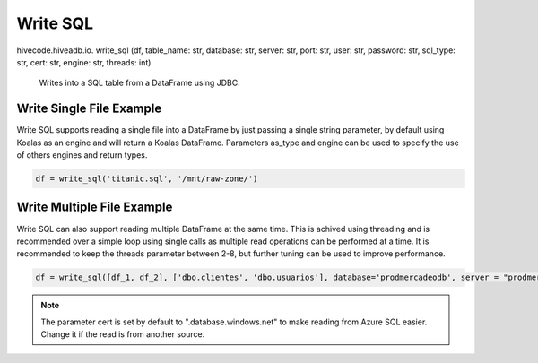 Write SQL
=========

.. role:: method
.. role:: param

hivecode.hiveadb.io. :method:`write_sql` (:param:`df, table_name: str, database: str, server: str, port: str, user: str, password: str, sql_type: str, cert: str, engine: str, threads: int`)

    Writes into a SQL table from a DataFrame using JDBC.

Write Single File Example
^^^^^^^^^^^^^^^^^^^^^^^^^
Write SQL supports reading a single file into a DataFrame by just passing a single string parameter, by default using Koalas as an engine and will return a Koalas DataFrame. Parameters as_type and engine can be used to specify the use of others engines and return types.

..  code-block:: python

    df = write_sql('titanic.sql', '/mnt/raw-zone/')

Write Multiple File Example
^^^^^^^^^^^^^^^^^^^^^^^^^^^
Write SQL can also support reading multiple DataFrame at the same time. This is achived using threading and is recommended over a simple loop using single calls as multiple read operations can be performed at a time. It is recommended to keep the threads parameter between 2-8, but further tuning can be used to improve performance.

..  code-block:: python

    df = write_sql([df_1, df_2], ['dbo.clientes', 'dbo.usuarios'], database='prodmercadeodb', server = "prodmercadeo", port = "1433", user = "Admin", password = "1234", engine="spark", threads = 6)

.. Note::
    The parameter cert is set by default to ".database.windows.net" to make reading from Azure SQL easier. Change it if the read is from another source.